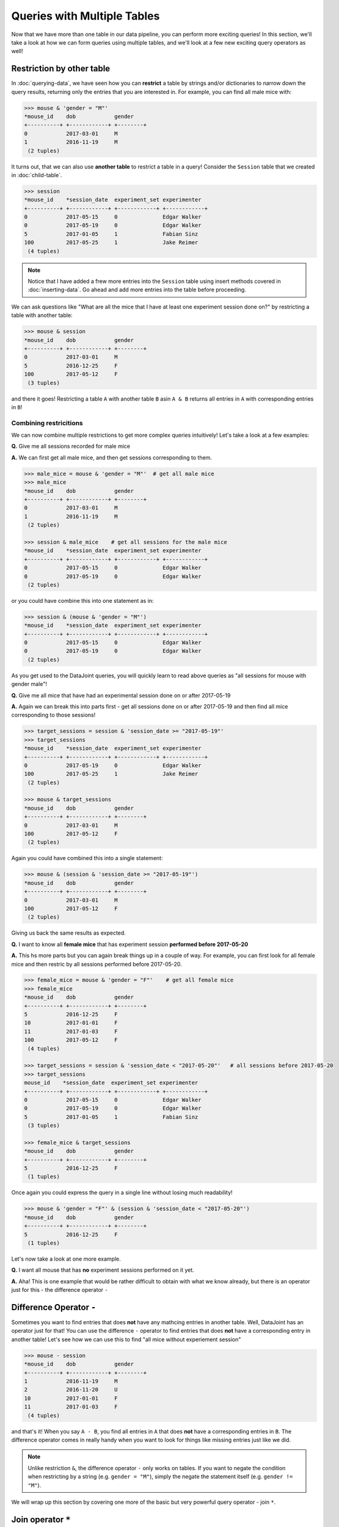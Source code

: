 Queries with Multiple Tables
============================

Now that we have more than one table in our data pipeline, you can perform more exciting queries!
In this section, we'll take a look at how we can form queries using multiple tables, and we'll
look at a few new exciting query operators as well!

Restriction by other table
--------------------------
In :doc:`querying-data`, we have seen how you can **restrict** a table by strings and/or dictionaries
to narrow down the query results, returning only the entries that you are interested in. For example,
you can find all male mice with:

.. code-block:: python

  >>> mouse & 'gender = "M"'
  *mouse_id    dob            gender
  +----------+ +------------+ +--------+
  0            2017-03-01     M
  1            2016-11-19     M
   (2 tuples)


It turns out, that we can also use **another table** to restrict a table in a query! Consider the ``Session``
table that we created in :doc:`child-table`.

.. code-block:: python

  >>> session
  *mouse_id    *session_date  experiment_set experimenter
  +----------+ +------------+ +------------+ +------------+
  0            2017-05-15     0              Edgar Walker
  0            2017-05-19     0              Edgar Walker
  5            2017-01-05     1              Fabian Sinz
  100          2017-05-25     1              Jake Reimer
   (4 tuples)

.. note::
  Notice that I have added a frew more entries into the ``Session`` table using insert methods covered
  in :doc:`inserting-data`. Go ahead and add more entries into the table before proceeding.

We can ask questions like "What are all the mice that I have at least one experiment session done on?" by
restricting a table with another table:

.. code-block:: python
  
  >>> mouse & session
  *mouse_id    dob            gender
  +----------+ +------------+ +--------+
  0            2017-03-01     M
  5            2016-12-25     F
  100          2017-05-12     F
   (3 tuples)

and there it goes! Restricting a table ``A`` with another table ``B`` asin ``A & B`` returns all entries in
``A`` with corresponding entries in ``B``!

Combining restricitions
^^^^^^^^^^^^^^^^^^^^^^^

We can now combine multiple restrictions to get more complex queries intuitively!
Let's take a look at a few examples:

**Q.** Give me all sessions recorded for male mice

**A.** We can first get all male mice, and then get sessions corresponding to them.

.. code-block:: python

  >>> male_mice = mouse & 'gender = "M"'  # get all male mice
  >>> male_mice
  *mouse_id    dob            gender
  +----------+ +------------+ +--------+
  0            2017-03-01     M
  1            2016-11-19     M
   (2 tuples)

  >>> session & male_mice    # get all sessions for the male mice
  *mouse_id    *session_date  experiment_set experimenter
  +----------+ +------------+ +------------+ +------------+
  0            2017-05-15     0              Edgar Walker
  0            2017-05-19     0              Edgar Walker
   (2 tuples)

or you could have combine this into one statement as in:

.. code-block:: python

  >>> session & (mouse & 'gender = "M"')
  *mouse_id    *session_date  experiment_set experimenter
  +----------+ +------------+ +------------+ +------------+
  0            2017-05-15     0              Edgar Walker
  0            2017-05-19     0              Edgar Walker
   (2 tuples)

As you get used to the DataJoint queries, you will quickly learn to read above queries as 
"all sessions for mouse with gender male"!

**Q.** Give me all mice that have had an experimental session done on or after 2017-05-19

**A.** Again we can break this into parts first - get all sessions done on or after 2017-05-19 and then
find all mice corresponding to those sessions!

.. code-block:: python

  >>> target_sessions = session & 'session_date >= "2017-05-19"'
  >>> target_sessions
  *mouse_id    *session_date  experiment_set experimenter
  +----------+ +------------+ +------------+ +------------+
  0            2017-05-19     0              Edgar Walker
  100          2017-05-25     1              Jake Reimer
   (2 tuples)

  >>> mouse & target_sessions
  *mouse_id    dob            gender
  +----------+ +------------+ +--------+
  0            2017-03-01     M
  100          2017-05-12     F
   (2 tuples)

Again you could have combined this into a single statement:

.. code-block:: python
  
  >>> mouse & (session & 'session_date >= "2017-05-19"')
  *mouse_id    dob            gender
  +----------+ +------------+ +--------+
  0            2017-03-01     M
  100          2017-05-12     F
   (2 tuples)

Giving us back the same results as expected.


**Q.** I want to know all **female mice** that has experiment session **performed before 2017-05-20**

**A.** This hs more parts but you can again break things up in a couple of way. For example, 
you can first look for all female mice and then restric by all sessions performed before 2017-05-20.

.. code-block:: python

  >>> female_mice = mouse & 'gender = "F"'    # get all female mice
  >>> female_mice
  *mouse_id    dob            gender
  +----------+ +------------+ +--------+
  5            2016-12-25     F
  10           2017-01-01     F
  11           2017-01-03     F
  100          2017-05-12     F
   (4 tuples)

  >>> target_sessions = session & 'session_date < "2017-05-20"'   # all sessions before 2017-05-20
  >>> target_sessions
  mouse_id    *session_date  experiment_set experimenter
  +----------+ +------------+ +------------+ +------------+
  0            2017-05-15     0              Edgar Walker
  0            2017-05-19     0              Edgar Walker
  5            2017-01-05     1              Fabian Sinz
   (3 tuples)

  >>> female_mice & target_sessions
  *mouse_id    dob            gender
  +----------+ +------------+ +--------+
  5            2016-12-25     F
   (1 tuples)

Once again you could express the query in a single line without losing much readability!

.. code-block:: python

  >>> mouse & 'gender = "F"' & (session & 'session_date < "2017-05-20"')
  *mouse_id    dob            gender
  +----------+ +------------+ +--------+
  5            2016-12-25     F
   (1 tuples)

Let's now take a look at one more example.

**Q.** I want all mouse that has **no** experiment sessions performed on it yet.

**A.** Aha! This is one example that would be rather difficult to obtain with what we know already, but there is
an operator just for this - the difference operator ``-``

Difference Operator ``-``
-------------------------

Sometimes you want to find entries that does **not** have any mathcing entries in another table. Well, DataJoint
has an operator just for that! You can use the difference ``-`` operator to find entries that does **not** have
a corresponding entry in another table! Let's see how we can use this to find "all mice without experiement session"

.. code-block:: python
  
  >>> mouse - session
  *mouse_id    dob            gender
  +----------+ +------------+ +--------+
  1            2016-11-19     M
  2            2016-11-20     U
  10           2017-01-01     F
  11           2017-01-03     F
   (4 tuples)

and that's it! When you say ``A - B``, you find all entries in ``A`` that does **not** have a corresponding entries
in ``B``. The difference operator comes in really handy when you want to look for things like missing entries
just like we did.

.. note::
  Unlike restriction ``&``, the difference operator ``-`` only works on tables. If you want to negate the
  condition when restricting by a string (e.g. ``gender = "M"``), simply the negate the statement itself
  (e.g. ``gender != "M"``).

We will wrap up this section by covering one more of the basic but very powerful query operator - join ``*``.

Join operator ``*``
-------------------
When working with multiple tables (as in the case of ``Mouse`` and ``Session``), you would sometimes wish to
**combine** these tables into one so that you have all information together. Well, there is an operator for
that! The join operator ``*`` allows you to combine two tables by matching corresponding entries, returning
you one table that has all columns from both tables. Let's take a look at an example:

.. code-block:: python

  >>> mouse * session   # join mouse and session
  *mouse_id    *session_date  dob            gender     experiment_set experimenter
  +----------+ +------------+ +------------+ +--------+ +------------+ +------------+
  0            2017-05-15     2017-03-01     M          0              Edgar Walker
  0            2017-05-19     2017-03-01     M          0              Edgar Walker
  5            2017-01-05     2016-12-25     F          1              Fabian Sinz
  100          2017-05-25     2017-05-12     F          1              Jake Reimer
   (4 tuples)

Notice that you are returne a single table with columns from both the ``Mouse`` and the ``Session`` table, 
giving you all the information you want! You might have noticed that this does **not** list all mouse, however.


.. code-block:: python

  >>> mouse
  *mouse_id    dob            gender
  +----------+ +------------+ +--------+
  0            2017-03-01     M
  1            2016-11-19     M
  2            2016-11-20     U
  5            2016-12-25     F
  10           2017-01-01     F
  11           2017-01-03     F
  100          2017-05-12     F
   (7 tuples)

Why is that? This is because join ``*`` only combines the **matching** entries from the two tables. Because some
mouse did not have matching entries in the ``Session`` table (e.g. ``mouse_id = 2``), it was left out from the
join results. This policy ensures that the returned joined table will not have any missing entries.

You can easily use the result of the join in further query. For example, we can find all mouse-session combination
for male mice with experiment session performed on or after 2017-05-19:

.. code-block:: python

  >>> mouse * session & 'gender = "M"' & 'session_date >= "2017-05-19"'
  *mouse_id    *session_date  dob            gender     experiment_set experimenter
  +----------+ +------------+ +------------+ +--------+ +------------+ +------------+
  0            2017-05-19     2017-03-01     M          0              Edgar Walker
   (1 tuples)

Notice how we were able to use attributes from both ``Mouse`` (``gender``) and ``Session`` (``session_date``)
together.

What's Next?
------------
Phew! That was a lot of material but hopefully you saw how you can form powerful queries using DataJoint's
intuitive query language! Go ahead and spend some more time playing with the queries and see if you can come
up with queries to answer any question you can ask about your data! In the :doc:`next section <imported-table>`
we will look into building a table that can load external data automatically!

